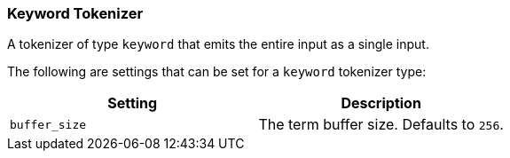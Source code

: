 [[analysis-keyword-tokenizer]]
=== Keyword Tokenizer

A tokenizer of type `keyword` that emits the entire input as a single
input.

The following are settings that can be set for a `keyword` tokenizer
type:

[cols="<,<",options="header",]
|=======================================================
|Setting |Description
|`buffer_size` |The term buffer size. Defaults to `256`.
|=======================================================

